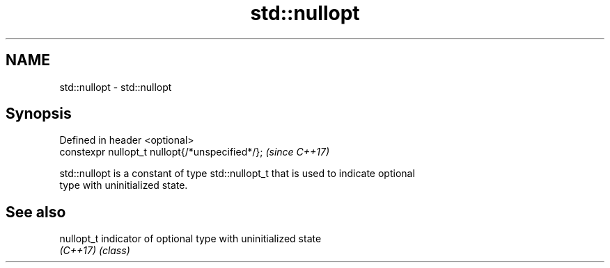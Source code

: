 .TH std::nullopt 3 "Nov 16 2016" "2.1 | http://cppreference.com" "C++ Standard Libary"
.SH NAME
std::nullopt \- std::nullopt

.SH Synopsis
   Defined in header <optional>
   constexpr nullopt_t nullopt{/*unspecified*/};  \fI(since C++17)\fP

   std::nullopt is a constant of type std::nullopt_t that is used to indicate optional
   type with uninitialized state.

.SH See also

   nullopt_t indicator of optional type with uninitialized state
   \fI(C++17)\fP   \fI(class)\fP
